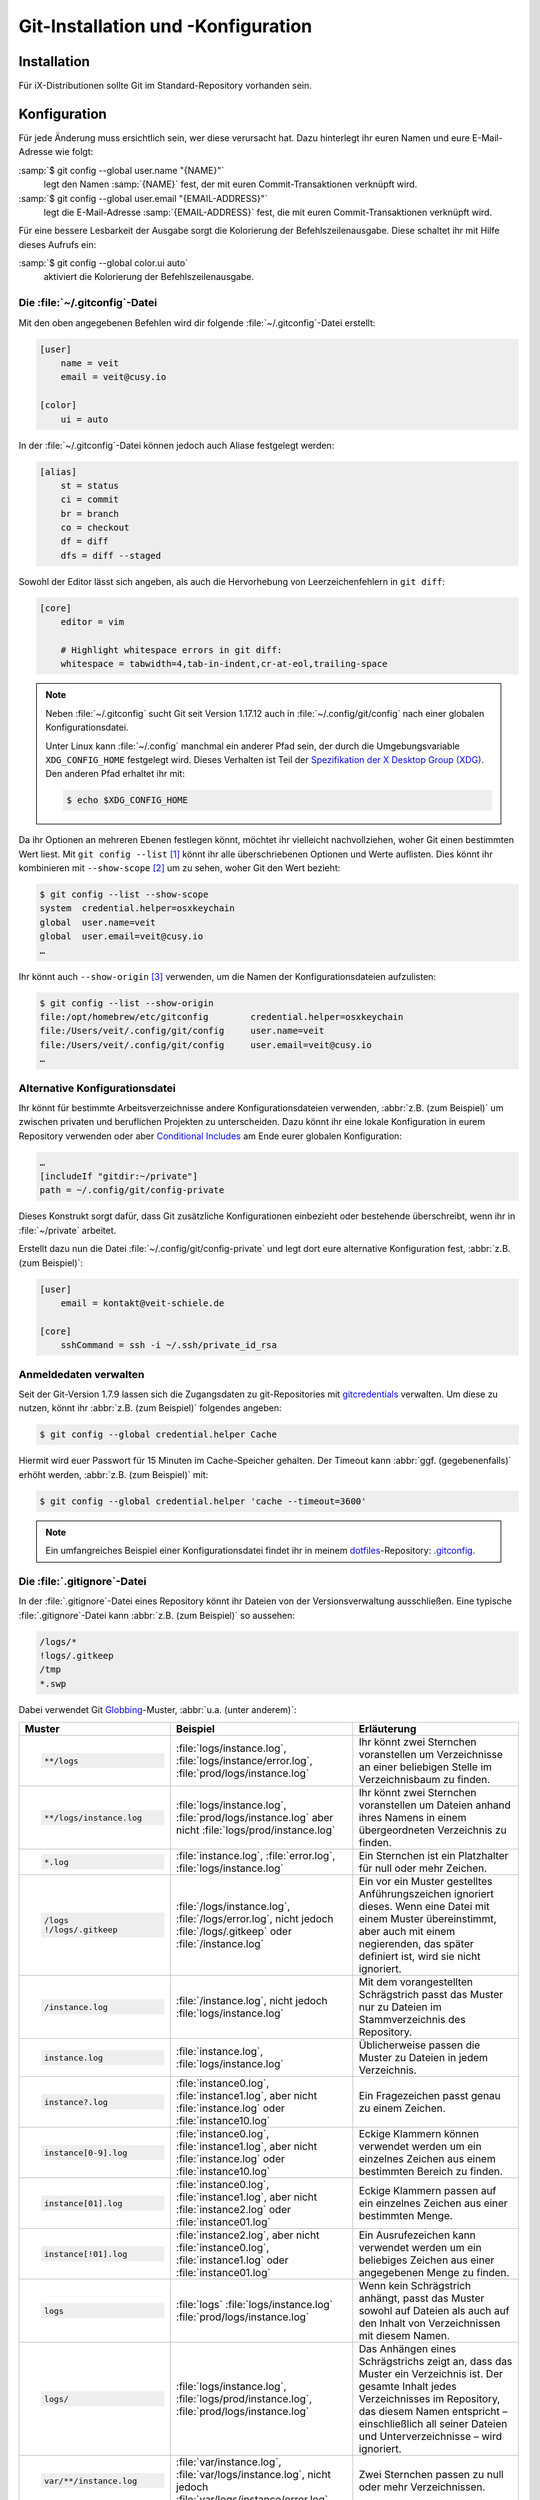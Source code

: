 .. SPDX-FileCopyrightText: 2020 Veit Schiele
..
.. SPDX-License-Identifier: BSD-3-Clause

Git-Installation und -Konfiguration
===================================

Installation
------------

Für iX-Distributionen sollte Git im Standard-Repository vorhanden sein.

.. tab:: Debian/Ubuntu

   Das Paket `git-all <https://packages.debian.org/stable/git-all>`_ stellt euch
   eine vollständige Umgebung für Git bereit. Dieses installiert ihr wie folgt:

   .. code-block:: console

    $ sudo apt install git-all

   Geht es ausschliesslich um Git, genügt das Paket namens
   `git <https://packages.debian.org/stable/git>`_:

   .. code-block:: console

    $ sudo apt install git

   Mit der Bash-Autovervollständigung lässt sich Git auf der Kommandozeile
   einfacher bedienen. Das entsprechende Paket dazu heisst
   `bash-completion <https://packages.debian.org/stable/bash-completion>`_
   und ihr installiert es wie folgt:

   .. code-block:: console

    $ sudo apt install bash-completion

.. tab:: macOS

   Es gibt verschiedene Möglichkeiten, Git auf einem Mac zu installieren. Am
   einfachsten ist es vermutlich, die Xcode Command Line Tools zu installieren.
   Hierfür müsst ihr nur ``git`` das erste Mal vom Terminal aufrufen:

   .. code-block:: console

    $ git --version

   ``git-completion`` könnt ihr mit `Homebrew <https://brew.sh/>`_ installieren:

   Anschließend müsst ihr folgende Zeile in der Datei ``~/.bash_profile`` hinzufügen:

   .. code-block:: bash

    [[ -r "$(brew --prefix)/etc/profile.d/bash_completion.sh" ]] && . "$(brew --prefix)/etc/profile.d/bash_completion.sh"

.. tab:: Windows

   Ruft dazu https://git-scm.com/download/win auf und startet den passenden
   Download dazu.

   .. seealso::
      * `git for windows <https://gitforwindows.org/>`__

.. _git-config:

Konfiguration
-------------

Für jede Änderung muss ersichtlich sein, wer diese verursacht hat. Dazu hinterlegt
ihr euren Namen und eure E-Mail-Adresse wie folgt:

:samp:`$ git config --global user.name "{NAME}"`
    legt den Namen :samp:`{NAME}` fest, der mit euren Commit-Transaktionen verknüpft wird.
:samp:`$ git config --global user.email "{EMAIL-ADDRESS}"`
    legt die E-Mail-Adresse :samp:`{EMAIL-ADDRESS}` fest, die mit euren Commit-Transaktionen
    verknüpft wird.

Für eine bessere Lesbarkeit der Ausgabe sorgt die Kolorierung der Befehlszeilenausgabe.
Diese schaltet ihr mit Hilfe dieses Aufrufs ein:

:samp:`$ git config --global color.ui auto`
    aktiviert die Kolorierung der Befehlszeilenausgabe.

Die :file:`~/.gitconfig`-Datei
~~~~~~~~~~~~~~~~~~~~~~~~~~~~~~

Mit den oben angegebenen Befehlen wird dir folgende :file:`~/.gitconfig`-Datei
erstellt:

.. code-block:: ini

    [user]
        name = veit
        email = veit@cusy.io

    [color]
        ui = auto

In der :file:`~/.gitconfig`-Datei können jedoch auch Aliase festgelegt werden:

.. code-block:: ini

    [alias]
        st = status
        ci = commit
        br = branch
        co = checkout
        df = diff
        dfs = diff --staged

.. seealso::
   Shell-Konfiguration:

   * `oh-my-zsh <https://ohmyz.sh>`_

     * `Git plugin aliases
       <https://github.com/ohmyzsh/ohmyzsh/tree/master/plugins/git#aliases>`_
     * `zsh-you-should-use
       <https://github.com/MichaelAquilina/zsh-you-should-use>`_

   * `Starship <https://starship.rs>`_

     * `git_branch-Modul <https://starship.rs/config/#git-branch>`_
     * `git_commit-Modul <https://starship.rs/config/#git-commit>`_
     * `git_state <https://starship.rs/config/#git-state>`_
     * `git_status-Modul <https://starship.rs/config/#git-status>`_

Sowohl der Editor lässt sich angeben, als auch die Hervorhebung von Leerzeichenfehlern
in ``git diff``:

.. code-block:: ini

    [core]
        editor = vim

        # Highlight whitespace errors in git diff:
        whitespace = tabwidth=4,tab-in-indent,cr-at-eol,trailing-space

.. note::
   Neben :file:`~/.gitconfig` sucht Git seit Version 1.17.12 auch in
   :file:`~/.config/git/config` nach einer globalen Konfigurationsdatei.

   Unter Linux kann :file:`~/.config` manchmal ein anderer Pfad sein, der durch
   die Umgebungsvariable ``XDG_CONFIG_HOME`` festgelegt wird. Dieses
   Verhalten ist Teil der `Spezifikation der X Desktop Group (XDG)
   <https://wiki.archlinux.org/title/XDG_Base_Directory#Specification>`_. Den
   anderen Pfad erhaltet ihr mit:

   .. code-block:: ini

      $ echo $XDG_CONFIG_HOME

.. seealso::
   * `git config files <https://git-scm.com/docs/git-config#FILES>`_

Da ihr Optionen an mehreren Ebenen festlegen könnt, möchtet ihr vielleicht
nachvollziehen, woher Git einen bestimmten Wert liest. Mit ``git config --list``
[#]_ könnt ihr alle überschriebenen Optionen und Werte auflisten. Dies könnt
ihr kombinieren mit ``--show-scope`` [#]_ um zu sehen, woher Git den Wert
bezieht:

.. code-block:: console

   $ git config --list --show-scope
   system  credential.helper=osxkeychain
   global  user.name=veit
   global  user.email=veit@cusy.io
   …

Ihr könnt auch ``--show-origin`` [#]_ verwenden, um die Namen der
Konfigurationsdateien aufzulisten:

.. code-block:: console

   $ git config --list --show-origin
   file:/opt/homebrew/etc/gitconfig        credential.helper=osxkeychain
   file:/Users/veit/.config/git/config     user.name=veit
   file:/Users/veit/.config/git/config     user.email=veit@cusy.io
   …

Alternative Konfigurationsdatei
~~~~~~~~~~~~~~~~~~~~~~~~~~~~~~~

Ihr könnt für bestimmte Arbeitsverzeichnisse andere Konfigurationsdateien
verwenden, :abbr:`z.B. (zum Beispiel)` um zwischen privaten und beruflichen
Projekten zu unterscheiden. Dazu könnt ihr eine lokale Konfiguration in eurem
Repository verwenden oder aber `Conditional Includes
<https://git-scm.com/docs/git-config#_conditional_includes>`_ am Ende eurer
globalen Konfiguration:

.. code-block:: ini

    …
    [includeIf "gitdir:~/private"]
    path = ~/.config/git/config-private

Dieses Konstrukt sorgt dafür, dass Git zusätzliche Konfigurationen einbezieht
oder bestehende überschreibt, wenn ihr in :file:`~/private` arbeitet.

Erstellt dazu nun die Datei :file:`~/.config/git/config-private` und legt dort
eure alternative Konfiguration fest, :abbr:`z.B. (zum Beispiel)`:

.. code-block:: ini

    [user]
        email = kontakt@veit-schiele.de

    [core]
        sshCommand = ssh -i ~/.ssh/private_id_rsa

.. seealso::
   * `core.sshCommand
     <https://git-scm.com/docs/git-config#Documentation/git-config.txt-coresshCommand>`_

Anmeldedaten verwalten
~~~~~~~~~~~~~~~~~~~~~~

Seit der Git-Version 1.7.9 lassen sich die Zugangsdaten zu git-Repositories mit
`gitcredentials <https://git-scm.com/docs/gitcredentials>`_ verwalten. Um diese
zu nutzen, könnt ihr :abbr:`z.B. (zum Beispiel)` folgendes angeben:

.. code-block:: console

    $ git config --global credential.helper Cache

Hiermit wird euer Passwort für 15 Minuten im Cache-Speicher gehalten. Der Timeout
kann :abbr:`ggf. (gegebenenfalls)` erhöht werden, :abbr:`z.B. (zum Beispiel)` mit:

.. code-block:: console

    $ git config --global credential.helper 'cache --timeout=3600'

.. tab:: macOS

    Unter macOS lässt sich mit ``osxkeychain`` die Schlüsselbundverwaltung
    (*Keychain*) nutzen um die Zugangsdaten zu speichern. ``osxkeychain`` setzt
    Git in der Version 1.7.10 oder neuer voraus und kann im selben Verzeichnis
    wie Git installiert werden mit:

    .. code-block:: console

        $ git credential-osxkeychain
        git: 'credential-osxkeychain' is not a git command. See 'git --help'.
        $ curl -s -O http://github-media-downloads.s3.amazonaws.com/osx/git-credential-osxkeychain
        $ chmod u+x git-credential-osxkeychain
        $ sudo mv git-credential-osxkeychain /usr/bin/
        Password:
        git config --global credential.helper osxkeychain

    Dies trägt folgendes in die :file:`~/.gitconfig`-Datei ein:

    .. code-block:: ini

        [credential]
            helper = osxkeychain

.. tab:: Windows

    Für Windows steht der `Git Credential Manager (GCM)
    <https://github.com/GitCredentialManager/git-credential-manager>`_ zur
    Verfügung. Er ist integriert in `Git for Windows
    <https://git-scm.com/download/win>`_ und wird standardmäßig mitinstalliert.
    Zusätzlich besteht jedoch auch ein eigenständiges Installationsprogramm in
    `Releases <https://github.com/GitCredentialManager/git-credential-manager/releases/>`_.

    GCM wird mit dem nachfolgenden Aufruf konfiguriert:

    .. code-block:: console

        $ git credential-manager configure
        Configuring component 'Git Credential Manager'...
        Configuring component 'Azure Repos provider'...

    Dies trägt den ``[credential]``-Abschnitt in eure :file:`~/.gitconfig`-Datei
    ein:

    .. code-block:: ini

        [credential]
            helper =
            helper = C:/Program\\ Files/Git/mingw64/bin/git-credential-manager.exe

    Nun öffnet sich beim Clonen eines Repository ein Fenster des GCM und fordert
    euch zur Eingabe eurer Zugangsdaten auf.

    Zudem wird die :file:`~/.gitconfig`-Datei ergänzt, :abbr:`z.B. (zum
    Beispiel)` um die folgenden beiden Zeilen:

    .. code-block:: ini

        [credential "https://ce.cusy.io"]
            provider = generic

.. note::
    Ein umfangreiches Beispiel einer Konfigurationsdatei findet ihr in meinem
    `dotfiles <https://github.com/veit/dotfiles/>`_-Repository: `.gitconfig
    <https://github.com/veit/dotfiles/blob/main/.config/git/config>`_.

.. seealso::
    * `Git Credential Manager: authentication for everyone
      <https://github.blog/2022-04-07-git-credential-manager-authentication-for-everyone/>`_

.. _gitignore:

Die :file:`.gitignore`-Datei
~~~~~~~~~~~~~~~~~~~~~~~~~~~~

In der :file:`.gitignore`-Datei eines Repository könnt ihr Dateien von der
Versionsverwaltung ausschließen. Eine typische :file:`.gitignore`-Datei kann
:abbr:`z.B. (zum Beispiel)` so aussehen:

.. code-block:: ini

    /logs/*
    !logs/.gitkeep
    /tmp
    *.swp

Dabei verwendet Git `Globbing <https://linux.die.net/man/7/glob>`_-Muster,
:abbr:`u.a. (unter anderem)`:

+-------------------------------+-----------------------------------+-------------------------------+
| Muster                        | Beispiel                          | Erläuterung                   |
+===============================+===================================+===============================+
| .. code-block:: console       | :file:`logs/instance.log`,        | Ihr könnt zwei Sternchen      |
|                               | :file:`logs/instance/error.log`,  | voranstellen um Verzeichnisse |
|     **/logs                   | :file:`prod/logs/instance.log`    | an einer beliebigen Stelle im |
|                               |                                   | Verzeichnisbaum zu finden.    |
+-------------------------------+-----------------------------------+-------------------------------+
| .. code-block:: console       | :file:`logs/instance.log`,        | Ihr könnt zwei Sternchen      |
|                               | :file:`prod/logs/instance.log`    | voranstellen um Dateien anhand|
|     **/logs/instance.log      | aber nicht                        | ihres Namens in einem         |
|                               | :file:`logs/prod/instance.log`    | übergeordneten Verzeichnis zu |
|                               |                                   | finden.                       |
+-------------------------------+-----------------------------------+-------------------------------+
| .. code-block:: console       | :file:`instance.log`,             | Ein Sternchen ist ein         |
|                               | :file:`error.log`,                | Platzhalter für null oder     |
|     *.log                     | :file:`logs/instance.log`         | mehr Zeichen.                 |
+-------------------------------+-----------------------------------+-------------------------------+
| .. code-block:: console       | :file:`/logs/instance.log`,       | Ein vor ein Muster gestelltes |
|                               | :file:`/logs/error.log`,          | Anführungszeichen ignoriert   |
|     /logs                     | nicht jedoch                      | dieses. Wenn eine Datei mit   |
|     !/logs/.gitkeep           | :file:`/logs/.gitkeep` oder       | einem Muster übereinstimmt,   |
|                               | :file:`/instance.log`             | aber auch mit einem           |
|                               |                                   | negierenden, das später       |
|                               |                                   | definiert ist, wird sie nicht |
|                               |                                   | ignoriert.                    |
+-------------------------------+-----------------------------------+-------------------------------+
| .. code-block:: console       | :file:`/instance.log`,            | Mit dem vorangestellten       |
|                               | nicht jedoch                      | Schrägstrich passt das Muster |
|     /instance.log             | :file:`logs/instance.log`         | nur zu Dateien im             |
|                               |                                   | Stammverzeichnis des          |
|                               |                                   | Repository.                   |
+-------------------------------+-----------------------------------+-------------------------------+
| .. code-block:: console       | :file:`instance.log`,             | Üblicherweise passen die      |
|                               | :file:`logs/instance.log`         | Muster zu Dateien in jedem    |
|     instance.log              |                                   | Verzeichnis.                  |
+-------------------------------+-----------------------------------+-------------------------------+
| .. code-block:: console       | :file:`instance0.log`,            | Ein Fragezeichen passt genau  |
|                               | :file:`instance1.log`,            | zu einem Zeichen.             |
|     instance?.log             | aber nicht                        |                               |
|                               | :file:`instance.log` oder         |                               |
|                               | :file:`instance10.log`            |                               |
+-------------------------------+-----------------------------------+-------------------------------+
| .. code-block:: console       | :file:`instance0.log`,            | Eckige Klammern können        |
|                               | :file:`instance1.log`,            | verwendet werden um ein       |
|     instance[0-9].log         | aber nicht                        | einzelnes Zeichen aus einem   |
|                               | :file:`instance.log` oder         | bestimmten Bereich zu finden. |
|                               | :file:`instance10.log`            |                               |
+-------------------------------+-----------------------------------+-------------------------------+
| .. code-block:: console       | :file:`instance0.log`,            | Eckige Klammern passen        |
|                               | :file:`instance1.log`,            | auf ein einzelnes Zeichen     |
|     instance[01].log          | aber nicht                        | aus einer bestimmten Menge.   |
|                               | :file:`instance2.log` oder        |                               |
|                               | :file:`instance01.log`            |                               |
+-------------------------------+-----------------------------------+-------------------------------+
| .. code-block:: console       | :file:`instance2.log`,            | Ein Ausrufezeichen kann       |
|                               | aber nicht                        | verwendet werden um ein       |
|     instance[!01].log         | :file:`instance0.log`,            | beliebiges Zeichen aus einer  |
|                               | :file:`instance1.log` oder        | angegebenen Menge zu finden.  |
|                               | :file:`instance01.log`            |                               |
+-------------------------------+-----------------------------------+-------------------------------+
| .. code-block:: console       | :file:`logs`                      | Wenn kein Schrägstrich        |
|                               | :file:`logs/instance.log`         | anhängt, passt das Muster     |
|     logs                      | :file:`prod/logs/instance.log`    | sowohl auf Dateien als auch   |
|                               |                                   | auf den Inhalt von            |
|                               |                                   | Verzeichnissen mit diesem     |
|                               |                                   | Namen.                        |
+-------------------------------+-----------------------------------+-------------------------------+
| .. code-block:: console       | :file:`logs/instance.log`,        | Das Anhängen eines            |
|                               | :file:`logs/prod/instance.log`,   | Schrägstrichs zeigt an, dass  |
|     logs/                     | :file:`prod/logs/instance.log`    | das Muster ein Verzeichnis    |
|                               |                                   | ist. Der gesamte Inhalt jedes |
|                               |                                   | Verzeichnisses im Repository, |
|                               |                                   | das diesem Namen entspricht – |
|                               |                                   | einschließlich all seiner     |
|                               |                                   | Dateien und Unterverzeichnisse|
|                               |                                   | – wird ignoriert.             |
+-------------------------------+-----------------------------------+-------------------------------+
| .. code-block:: console       |:file:`var/instance.log`,          | Zwei Sternchen passen zu null |
|                               |:file:`var/logs/instance.log`,     | oder mehr Verzeichnissen.     |
|                               |nicht jedoch                       |                               |
|     var/**/instance.log       |:file:`var/logs/instance/error.log`|                               |
+-------------------------------+-----------------------------------+-------------------------------+
| .. code-block:: console       | :file:`logs/instance/error.log`,  | Wildcards können auch in      |
|                               | :file:`logs/instance1/error.log`  | Verzeichnisnamen verwendet    |
|     logs/instance*/error.log  |                                   | werden.                       |
+-------------------------------+-----------------------------------+-------------------------------+
| .. code-block:: console       | :file:`logs/instance.log`,        | Muster, die eine Datei in     |
|                               | nicht jedoch                      | einem bestimmten Verzeichnis  |
|     logs/instance.log         | :file:`var/logs/instance.log`     | angeben, sind relativ zum     |
|                               | oder                              | Stammverzeichnis des          |
|                               | :file:`instance.log`              | Repository.                   |
+-------------------------------+-----------------------------------+-------------------------------+

Git-commit eines leeren Verzeichnisses
::::::::::::::::::::::::::::::::::::::

In obigem Beispiel seht ihr, dass mit :file:`/logs/*` keine Inhalte des
``logs``-Verzeichnisses mit Git versioniert werden sollen, in der Folgezeile
jedoch eine Ausnahme definiert wird:

:file:`!logs/.gitkeep`

Diese Angabe erlaubt, dass die Datei :file:`.gitkeep` mit Git verwaltet werden
darf. Damit wird dann auch das :file:`logs`-Verzeichnis in das Git-Repository
übernommen. Diese Hilfskonstruktion ist erforderlich, da leere Verzeichnisse
nicht mit Git verwaltet werden können.

Eine andere Möglichkeit besteht darin, in einem leeren Verzeichnis eine
:file:`.gitignore`-Datei mit folgendem Inhalt zu erstellen:

.. code-block:: ini

    # ignore everything except .gitignore
    *
    !.gitignore


.. seealso:
    * `Can I add empty directories?
      <https://git.wiki.kernel.org/index.php/GitFaq#Can_I_add_empty_directories.3F>`_

Dateien zentral mit ``excludesfile`` ausschließen
:::::::::::::::::::::::::::::::::::::::::::::::::

Ihr könnt jedoch auch zentral für alle Git-Repositories Dateien ausschließen.
Hierfür wird üblicherweise in der :file:`~/.gitconfig`-Datei folgendes
angegeben:

.. code-block:: ini

    [core]

        # Use custom `.gitignore`
        excludesfile = ~/.gitignore
        …

.. note::
    Hilfreiche Vorlagen findet ihr in meinem `dotfiles
    <https://github.com/veit/dotfiles/tree/main/gitignores>`__-Repository oder
    auf der Website `gitignore.io <https://gitignore.io/>`_.

Ignorieren einer Datei aus dem Repository
:::::::::::::::::::::::::::::::::::::::::

Wenn ihr eine Datei ignorieren wollt, die in der Vergangenheit bereits dem Repository hinzugefügt
wurde, müsst ihr die Datei aus eurem Repository löschen und dann eine
``.gitignore``-Regel für sie hinzufügen. Die Verwendung der Option ``--cached``
bei ``git rm`` bedeutet, dass die Datei aus dem Repository gelöscht wird, aber
als ignorierte Datei in eurem Arbeitsverzeichnis verbleibt.

.. code-block:: console

    $ echo *.log >> .gitignore
    $ git rm --cached *.log
    rm 'instance.log'
    $ git commit -m "Remove log files"

.. note::
   Ihr könnt die Option ``--cached`` weglassen, wenn ihr die Datei sowohl aus
   dem Repository als  auch aus eurem lokalen Dateisystem löschen wollt.

Commit einer ignorierten Datei
::::::::::::::::::::::::::::::

Es ist möglich, den Commit einer ignorierten Datei an das Repository mit der
Option ``-f`` (oder ``--force``) bei ``git add`` zu erzwingen:

.. code-block:: console

    $ cat data/.gitignore
    *
    $ git add -f data/iris.csv
    $ git commit -m "Force add iris.csv"

Ihr könnt dies in Erwägung ziehen, wenn ihr ein allgemeines Muster (wie ``*``)
definiert habt, aber eine bestimmte Datei übertragen wollt. Eine bessere Lösung
ist meist jedoch, eine Ausnahme von der allgemeinen Regel zu definieren:

.. code-block:: console

    $ echo '!iris.csv' >> data/.gitignore
    $ cat data/.gitignore
    *
    !iris.csv
    $ git add data/iris.csv
    $ git commit -m "Add iris.csv"

Dieser Ansatz dürfte für euer Team offensichtlicher und weniger verwirrend sein.

Fehlersuche in :file:`.gitignore`-Dateien
:::::::::::::::::::::::::::::::::::::::::

Bei komplizierten :file:`.gitignore`-Mustern oder bei Mustern, die über mehrere
:file:`.gitignore`-Dateien verteilt sind, kann es schwierig sein,
herauszufinden, ob oder warum eine bestimmte Datei ignoriert wird.

Mit dem Aufruf ``git status --ignored=matching`` [#]_ wird der Ausgabe ein
Abschnitt *Ignorierte Dateien* hinzugefügt, der zusätzlich alle von Git
ignorierten Dateien und Verzeichnisse beinhaltet:

.. code-block:: console

   $ git status --ignored=matching
   Auf Branch main
   Ignorierte Dateien:
     (benutzen Sie "git add -f <Datei>...", um die Änderungen zum Commit vorzumerken)
       .DS_Store
       docs/.DS_Store
       docs/_build/doctrees/
       docs/_build/html/
       docs/clean-prep/.ipynb_checkpoints/
       …
       nichts zu committen, Arbeitsverzeichnis unverändert

Ihr könnt den Befehl ``git check-ignore`` [#]_ mit der Option ``-v`` (Langform:
``--verbose``) verwenden, um festzustellen, welches Muster die Ursache für das
Ignorieren einer bestimmten Datei ist:

.. code-block:: console

    $ git check-ignore -v data/iris.csv
    data/.gitignore:2:!iris.csv data/iris.csv

Obige Ausgabe besteht aus vier Feldern (Trennzeichen sind drei Doppelpunkte
und ein Leerzeichen) und beinhaltet:

:samp:`{FILE_CONTAINING_THE_PATTERN}`
    den Namen der Datei, die das Muster enthält.

:samp:`{LINE_NUMBER_OF_THE_PATTERN}`
    die Zeilennummer, in der in der Datei :samp:`{FILE_CONTAINING_THE_PATTERN}`
    das Muster gefunden wurde.

:samp:`{PATTERN}`
    das gefundene Muster.

:samp:`{FILE_NAME}`
    den Namen der Datei inklusive Pfad, die Git ignoriert.

Ihr könnt mehrere Dateinamen an ``git check-ignore`` übergeben, wenn ihr
möchtet, und die Namen selbst müssen nicht einmal den Dateien entsprechen, die
in eurem Repository existieren.

Eine vollständige Liste aller ignorierten Dateien erhaltet ihr mit ``git
ls-files --ignored --exclude-standard --others`` [#]_. Mit
``--exclude-standard`` werden die Standard-:file:`ignore`-Dateien gelesen und
mit ``--others`` werden die nicht-versionierten Dateien statt der versionierten
angezeigt:

.. code-block:: console

   $ git ls-files --ignored --exclude-standard --others
   .DS_Store
   _build/doctrees/clean-prep/bulwark.doctree
   _build/doctrees/clean-prep/dask-pipeline.doctree
   _build/doctrees/clean-prep/deduplicate.doctree
   …

Gelegentlich möchtet ihr vielleicht die globale :file:`~/.gitignore`-Datei
umgehen um zu sehen, welche Dateien Git unabhängig von eurer Konfiguration immer
ignoriert. Ihr könnt dies tun, indem ihr zu einer anderen ``exclude``-Option
wechselt, ``--exclude-per-directory``, die nur die :file:`.gitignore`-Dateien
des Repositorys verwendet:

.. code-block:: console

   $ git ls-files --ignored --exclude-per-directory=.gitignore --others
   docs/_build/doctrees/clean-prep/bulwark.doctree
   docs/_build/doctrees/clean-prep/dask-pipeline.doctree
   docs/_build/doctrees/clean-prep/deduplicate.doctree
   …

Beachtet, dass die Datei :file:`.DS_Store` nicht mehr als ignoriert aufgeführt
wird.

Wenn ihr ``--others`` durch ``--cached`` ersetzt, listet ``git ls-files``
Dateien auf, die ignoriert werden würden, es sei denn, sie wurden bereits
übertragen:

.. code-block:: console

   $ git ls-files --ignored --exclude-per-directory=.gitignore --cached
   data/iris.csv

Möglicherweise habt ihr solche Dateien, weil jemand sie vor den relevanten
Mustern in einer :file:`.gitignore`-Datei hinzugefügt hat, oder weil jemand sie
mit ``git add --force`` hinzugefügt hat. So oder so, wenn ihr die Datei nicht
mehr mit Git verwalten wollt, könnt ihr sie mit dem folgenden Einzeiler aus der
Git-Verwaltung nehmen, sie aber nicht löschen:

.. code-block:: console

   $ git ls-files --ignored --exclude-per-directory=.gitignore --cached | xargs -r git rm --cached
   rm 'data/iris.csv'

----

.. [#] `git config --list
   <https://git-scm.com/docs/git-config#Documentation/git-config.txt---list>`_
.. [#] `git config --show-scope
   <https://git-scm.com/docs/git-config#Documentation/git-config.txt---show-scope>`_
.. [#] `git config --show-origin
   <https://git-scm.com/docs/git-config#Documentation/git-config.txt---show-origin>`_
.. [#] `git status --ignored
   <https://git-scm.com/docs/git-status#Documentation/git-status.txt---ignoredltmodegt>`_
.. [#] `git check-ignore
   <https://git-scm.com/docs/git-check-ignore>`_
.. [#] `git ls-files --ignored
   <https://git-scm.com/docs/git-ls-files#Documentation/git-ls-files.txt---ignored>`_
